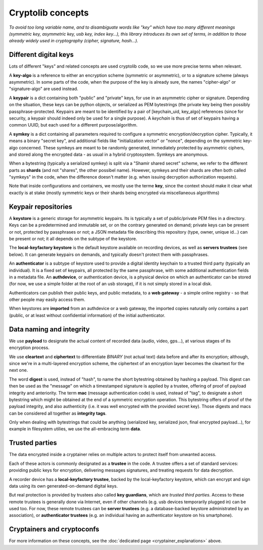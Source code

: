 
Cryptolib concepts
=======================

*To avoid too long variable name, and to disambiguate words like "key" which have too many different meanings (symmetric key, asymmetric key, usb key, index key...), this library introduces its own set of terms, in addition to those already widely used in cryptography (cipher, signature, hash...).*


Different digital keys
+++++++++++++++++++++++++++++

Lots of different "keys" and related concepts are used cryptolib code, so we use more precise terms when relevant.

A **key-algo** is a reference to either an encryption scheme (symmetric or asymmetric), or to a signature scheme (always asymmetric).
In some parts of the code, when the purpose of the key is already sure, the names "cipher-algo" or "signature-algo" are used instead.

A **keypair** is a dict containing both "public" and "private" keys, for use in an asymmetric cipher or signature. Depending on the situation, these keys can be python objects, or serialized as PEM bytestrings (the private key being then possibly passphrase-protected. Keypairs are meant to be identified by a pair of [keychain_uid, key_algo] references (since for security, a keypair should indeed only be used for a single purpose). A *keychain* is thus of set of keypairs having a common UUID, but each used for a different purpose/algorithm.

A **symkey** is a dict containing all parameters required to configure a symmetric encryption/decryption cipher. Typically, it means a binary "secret key", and additional fields like "initialization vector" or "nonce", depending on the symmetric key-algo concerned. These symkeys are meant to be randomly generated, immediately protected by asymmetric ciphers, and stored along the encrypted data - as usual in a hybrid cryptosystem. Symkeys are anonymous.

When a bytestring (typically a serialized symkey) is split via a "Shamir shared secret" scheme, we refer to the different parts as **shards** (and not "shares", the other possibel name). However, symkeys and their shards are often both called "symkeys" in the code, when the difference doesn't matter (e.g. when issuing decryption authorization requests).

Note that inside configurations and containers, we mostly use the terme **key**, since the context should make it clear what exactly is at stake (mostly symmetric keys or their shards being encrypted via miscellaneous algorithms)


Keypair repositories
+++++++++++++++++++++++++

A **keystore** is a generic storage for asymmetric keypairs. Its is typically a set of public/private PEM files in a directory. Keys can be a predetermined and immutable set, or on the contrary generated on demand; private keys can be present or not, protected by passphrases or not; a JSON metadata file describing this repository (type, owner, unique id...) can be present or not; it all depends on the subtype of the keystore.

The **local-keyfactory keystore** is the default keystore available on recording devices, as well as **servers trustees** (see below). It can generate keypairs on demands, and typically doesn't protect them with passphrases.

An **authenticator** is a subtype of keystore used to provide a digital identity keychain to a trusted third party (typically an individual). It is a fixed set of keypairs, all protected by the same passphrase, with some additional authentication fields in a metadata file. An **authdevice**, or authentication device, is a physical device on which an authenticator can be stored (for now, we use a simple folder at the root of an usb storage), if it is not simply stored in a local disk.

Authenticators can publish their public keys, and public metadata, to a **web gateway** - a simple online registry - so that other people may easily access them.

When keystores are **imported** from an authdevice or a web gateway, the imported copies naturally only contains a part (public, or at least without confidential information) of the initial authenticator.


Data naming and integrity
++++++++++++++++++++++++++++

We use **payload** to designate the actual content of recorded data (audio, video, gps...), at various stages of its encryption process.

We use **cleartext** and **ciphertext** to differentiate *BINARY* (not actual text) data before and after its encryption; although, since we're in a multi-layered encryption scheme, the ciphertext of an encryption layer becomes the cleartext for the next one.

The word **digest** is used, instead of "hash", to name the short bytestring obtained by hashing a payload. This digest can then be used as the "message" on which a timestamped signature is applied by a trustee, offering of proof of payload integrity and anteriority.
The term **mac** (message authentication code) is used, instead of "tag", to designate a short bytestring which might be obtained at the end of a symmetric encryption operation. This bytestring offers of proof of the payload integrity, and also authenticity (i.e. it was well encrypted with the provided secret key).
Those digests and macs can be considered all together as **integrity tags**.

Only when dealing with bytestrings that could be anything (serialized key, serialized json, final encrypted payload...), for example in filesystem utilies, we use the all-embracing term **data**.


Trusted parties
+++++++++++++++++++++

The data encrypted inside a cryptainer relies on multiple actors to protect itself from unwanted access.

Each of these actors is commonly designated as a **trustee** in the code. A trustee offers a set of standard services: providing public keys for encryption, delivering messages signatures, and treating requests for data decryption.

A recorder device has a **local-keyfactory trustee**, backed by the local-keyfactory keystore, which can encrypt and sign data using its own generated-on-demand digital keys.

But real protection is provided by trustees also called **key guardians**, which are *trusted third parties*. Access to these remote trustees is generally done via Internet, even if other channels (e.g. usb devices temporarily plugged in) can be used too. For now, these remote trustees can be **server trustees** (e.g. a database-backed keystore administrated by an association), or **authenticator trustees** (e.g. an individual having an authenticator keystore on his smartphone).


Cryptainers and cryptoconfs
++++++++++++++++++++++++++++++++++++++++++

For more information on these concepts, see the :doc:`dedicated page <cryptainer_explanations>` above.


